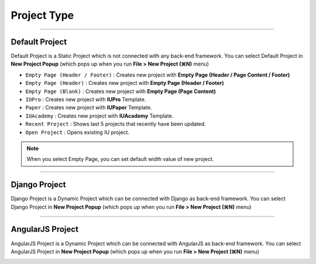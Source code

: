 

Project Type
=======================

.. image:: resource/icon_IU_128x128.png

-------------

Default Project
--------------------------

Default Project is a Static Project which is not connected with any back-end framework. You can select Default Project in **New Project Popup** (which pops up when you run **File > New Project (⌘N)** menu)


.. image:: resource/iu_manual_project_new_default.png


* ``Empty Page (Header / Footer)`` : Creates new project with **Empty Page (Header / Page Content / Footer)**
* ``Empty Page (Header)`` : Creates new project with **Empty Page (Header / Footer)**
* ``Empty Page (Blank)`` : Creates new project  with **Empty Page (Page Content)**


* ``IUPro`` : Creates new project with **IUPro** Template.
* ``Paper`` : Creates new project with **IUPaper** Template.
* ``IUAcademy`` : Creates new project with **IUAcademy** Template.


* ``Recent Project`` : Shows last 5 projects that recently have been updated.
* ``Open Project`` : Opens existing IU project.

.. note :: When you select Empty Page, you can set default width value of new project.


-------------

Django Project
-----------------------

Django Project is a Dynamic Project which can be connected with Django as back-end framework. You can select Django Project in **New Project Popup** (which pops up when you run **File > New Project (⌘N)** menu)


.. image:: resource/iu_manual_project_new_django.png

-------------

AngularJS Project
-----------------------

AngularJS Project is a Dynamic Project which can be connected with AngularJS as back-end framework. You can select AngularJS Project in **New Project Popup** (which pops up when you run **File > New Project (⌘N)** menu)


.. image:: resource/iu_manual_project_new_angularjs.png
